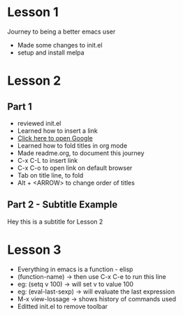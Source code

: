#+STARTUP: showall hidestars

* Lesson 1
  Journey to being a better emacs user
  - Made some changes to init.el
  - setup and install melpa
* Lesson 2
** Part 1
  - reviewed init.el
  - Learned how to insert a link
  - [[https://www.google.com][Click here to open Google]]
  - Learned how to fold titles in org mode
  - Made readme.org, to document this journey
  - C-x C-L to insert link
  - C-x C-o to open link on default browser
  - Tab on title line, to fold
  - Alt + <ARROW> to change order of titles
** Part 2 - Subtitle Example
   Hey this is a subtitle for Lesson 2
* Lesson 3
  - Everything in emacs is a function - elisp
  - (function-name) -> then use C-x C-e to run this line
  - eg: (setq v 100) -> will set v to value 100
  - eg: (eval-last-sexp) -> will evaluate the last expression
  - M-x view-lossage -> shows history of commands used
  - Editted init.el to remove toolbar
